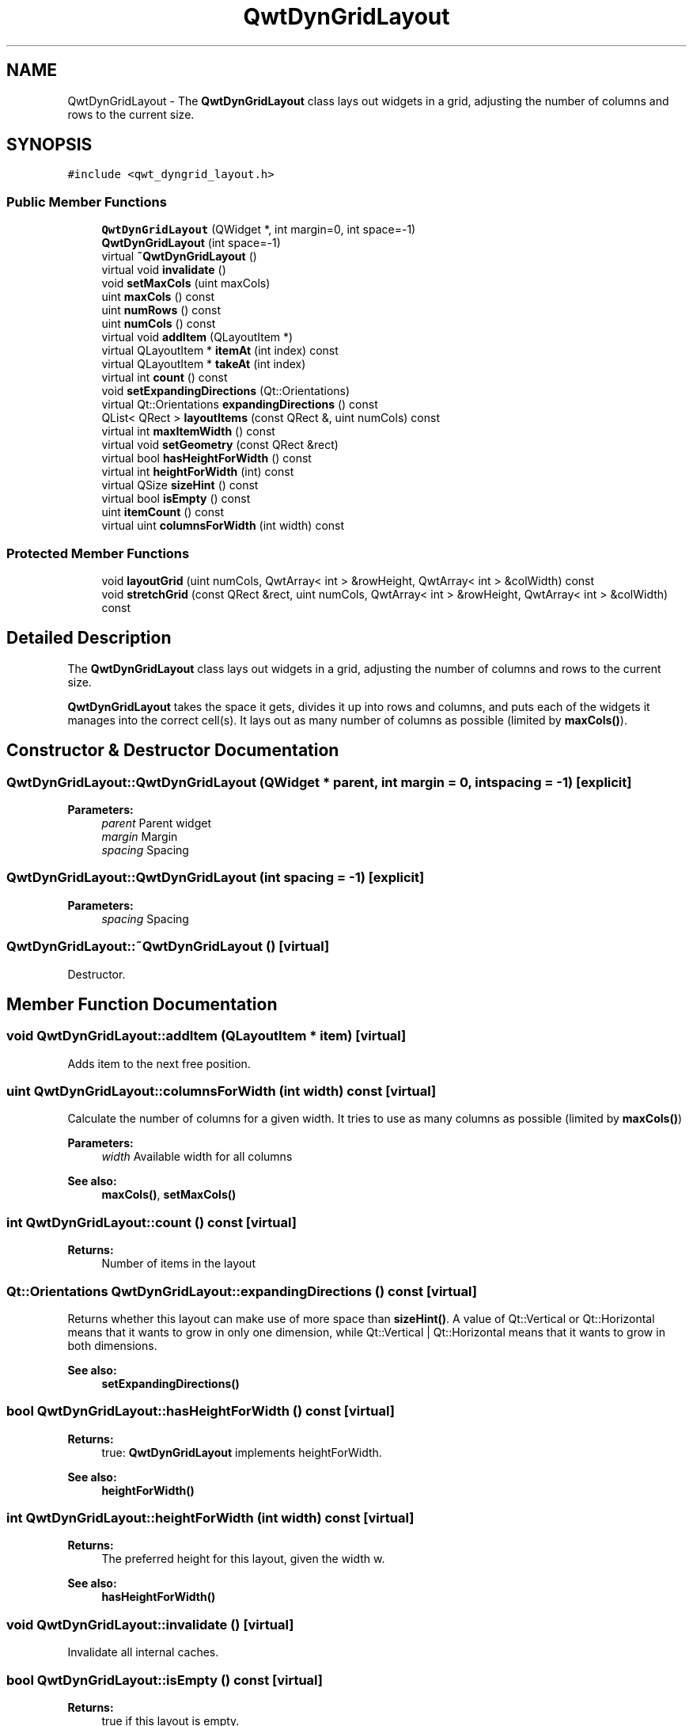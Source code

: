 .TH "QwtDynGridLayout" 3 "22 Mar 2009" "Qwt User's Guide" \" -*- nroff -*-
.ad l
.nh
.SH NAME
QwtDynGridLayout \- The \fBQwtDynGridLayout\fP class lays out widgets in a grid, adjusting the number of columns and rows to the current size.  

.PP
.SH SYNOPSIS
.br
.PP
\fC#include <qwt_dyngrid_layout.h>\fP
.PP
.SS "Public Member Functions"

.in +1c
.ti -1c
.RI "\fBQwtDynGridLayout\fP (QWidget *, int margin=0, int space=-1)"
.br
.ti -1c
.RI "\fBQwtDynGridLayout\fP (int space=-1)"
.br
.ti -1c
.RI "virtual \fB~QwtDynGridLayout\fP ()"
.br
.ti -1c
.RI "virtual void \fBinvalidate\fP ()"
.br
.ti -1c
.RI "void \fBsetMaxCols\fP (uint maxCols)"
.br
.ti -1c
.RI "uint \fBmaxCols\fP () const "
.br
.ti -1c
.RI "uint \fBnumRows\fP () const "
.br
.ti -1c
.RI "uint \fBnumCols\fP () const "
.br
.ti -1c
.RI "virtual void \fBaddItem\fP (QLayoutItem *)"
.br
.ti -1c
.RI "virtual QLayoutItem * \fBitemAt\fP (int index) const "
.br
.ti -1c
.RI "virtual QLayoutItem * \fBtakeAt\fP (int index)"
.br
.ti -1c
.RI "virtual int \fBcount\fP () const "
.br
.ti -1c
.RI "void \fBsetExpandingDirections\fP (Qt::Orientations)"
.br
.ti -1c
.RI "virtual Qt::Orientations \fBexpandingDirections\fP () const "
.br
.ti -1c
.RI "QList< QRect > \fBlayoutItems\fP (const QRect &, uint numCols) const "
.br
.ti -1c
.RI "virtual int \fBmaxItemWidth\fP () const "
.br
.ti -1c
.RI "virtual void \fBsetGeometry\fP (const QRect &rect)"
.br
.ti -1c
.RI "virtual bool \fBhasHeightForWidth\fP () const "
.br
.ti -1c
.RI "virtual int \fBheightForWidth\fP (int) const "
.br
.ti -1c
.RI "virtual QSize \fBsizeHint\fP () const "
.br
.ti -1c
.RI "virtual bool \fBisEmpty\fP () const "
.br
.ti -1c
.RI "uint \fBitemCount\fP () const "
.br
.ti -1c
.RI "virtual uint \fBcolumnsForWidth\fP (int width) const "
.br
.in -1c
.SS "Protected Member Functions"

.in +1c
.ti -1c
.RI "void \fBlayoutGrid\fP (uint numCols, QwtArray< int > &rowHeight, QwtArray< int > &colWidth) const "
.br
.ti -1c
.RI "void \fBstretchGrid\fP (const QRect &rect, uint numCols, QwtArray< int > &rowHeight, QwtArray< int > &colWidth) const "
.br
.in -1c
.SH "Detailed Description"
.PP 
The \fBQwtDynGridLayout\fP class lays out widgets in a grid, adjusting the number of columns and rows to the current size. 

\fBQwtDynGridLayout\fP takes the space it gets, divides it up into rows and columns, and puts each of the widgets it manages into the correct cell(s). It lays out as many number of columns as possible (limited by \fBmaxCols()\fP). 
.SH "Constructor & Destructor Documentation"
.PP 
.SS "QwtDynGridLayout::QwtDynGridLayout (QWidget * parent, int margin = \fC0\fP, int spacing = \fC-1\fP)\fC [explicit]\fP"
.PP
\fBParameters:\fP
.RS 4
\fIparent\fP Parent widget 
.br
\fImargin\fP Margin 
.br
\fIspacing\fP Spacing 
.RE
.PP

.SS "QwtDynGridLayout::QwtDynGridLayout (int spacing = \fC-1\fP)\fC [explicit]\fP"
.PP
\fBParameters:\fP
.RS 4
\fIspacing\fP Spacing 
.RE
.PP

.SS "QwtDynGridLayout::~QwtDynGridLayout ()\fC [virtual]\fP"
.PP
Destructor. 
.PP
.SH "Member Function Documentation"
.PP 
.SS "void QwtDynGridLayout::addItem (QLayoutItem * item)\fC [virtual]\fP"
.PP
Adds item to the next free position. 
.PP
.SS "uint QwtDynGridLayout::columnsForWidth (int width) const\fC [virtual]\fP"
.PP
Calculate the number of columns for a given width. It tries to use as many columns as possible (limited by \fBmaxCols()\fP)
.PP
\fBParameters:\fP
.RS 4
\fIwidth\fP Available width for all columns 
.RE
.PP
\fBSee also:\fP
.RS 4
\fBmaxCols()\fP, \fBsetMaxCols()\fP 
.RE
.PP

.SS "int QwtDynGridLayout::count () const\fC [virtual]\fP"
.PP
\fBReturns:\fP
.RS 4
Number of items in the layout 
.RE
.PP

.SS "Qt::Orientations QwtDynGridLayout::expandingDirections () const\fC [virtual]\fP"
.PP
Returns whether this layout can make use of more space than \fBsizeHint()\fP. A value of Qt::Vertical or Qt::Horizontal means that it wants to grow in only one dimension, while Qt::Vertical | Qt::Horizontal means that it wants to grow in both dimensions. 
.PP
\fBSee also:\fP
.RS 4
\fBsetExpandingDirections()\fP 
.RE
.PP

.SS "bool QwtDynGridLayout::hasHeightForWidth () const\fC [virtual]\fP"
.PP
\fBReturns:\fP
.RS 4
true: \fBQwtDynGridLayout\fP implements heightForWidth. 
.RE
.PP
\fBSee also:\fP
.RS 4
\fBheightForWidth()\fP 
.RE
.PP

.SS "int QwtDynGridLayout::heightForWidth (int width) const\fC [virtual]\fP"
.PP
\fBReturns:\fP
.RS 4
The preferred height for this layout, given the width w. 
.RE
.PP
\fBSee also:\fP
.RS 4
\fBhasHeightForWidth()\fP 
.RE
.PP

.SS "void QwtDynGridLayout::invalidate ()\fC [virtual]\fP"
.PP
Invalidate all internal caches. 
.PP
.SS "bool QwtDynGridLayout::isEmpty () const\fC [virtual]\fP"
.PP
\fBReturns:\fP
.RS 4
true if this layout is empty. 
.RE
.PP

.SS "QLayoutItem * QwtDynGridLayout::itemAt (int index) const\fC [virtual]\fP"
.PP
Find the item at a spcific index
.PP
\fBParameters:\fP
.RS 4
\fIindex\fP Index 
.RE
.PP
\fBSee also:\fP
.RS 4
\fBtakeAt()\fP 
.RE
.PP

.SS "uint QwtDynGridLayout::itemCount () const"
.PP
\fBReturns:\fP
.RS 4
number of layout items 
.RE
.PP

.SS "void QwtDynGridLayout::layoutGrid (uint numCols, QwtArray< int > & rowHeight, QwtArray< int > & colWidth) const\fC [protected]\fP"
.PP
Calculate the dimensions for the columns and rows for a grid of numCols columns.
.PP
\fBParameters:\fP
.RS 4
\fInumCols\fP Number of columns. 
.br
\fIrowHeight\fP Array where to fill in the calculated row heights. 
.br
\fIcolWidth\fP Array where to fill in the calculated column widths. 
.RE
.PP

.SS "QList< QRect > QwtDynGridLayout::layoutItems (const QRect & rect, uint numCols) const"
.PP
Calculate the geometries of the layout items for a layout with numCols columns and a given rect.
.PP
\fBParameters:\fP
.RS 4
\fIrect\fP Rect where to place the items 
.br
\fInumCols\fP Number of columns 
.RE
.PP
\fBReturns:\fP
.RS 4
item geometries 
.RE
.PP

.SS "uint QwtDynGridLayout::maxCols () const"
.PP
Return the upper limit for the number of columns. 0 means unlimited, what is the default. 
.PP
\fBSee also:\fP
.RS 4
\fBsetMaxCols()\fP 
.RE
.PP

.SS "int QwtDynGridLayout::maxItemWidth () const\fC [virtual]\fP"
.PP
\fBReturns:\fP
.RS 4
the maximum width of all layout items 
.RE
.PP

.SS "uint QwtDynGridLayout::numCols () const"
.PP
\fBReturns:\fP
.RS 4
Number of columns of the current layout. 
.RE
.PP
\fBSee also:\fP
.RS 4
\fBnumRows()\fP 
.RE
.PP
\fBWarning:\fP
.RS 4
The number of columns might change whenever the geometry changes 
.RE
.PP

.SS "uint QwtDynGridLayout::numRows () const"
.PP
\fBReturns:\fP
.RS 4
Number of rows of the current layout. 
.RE
.PP
\fBSee also:\fP
.RS 4
\fBnumCols()\fP 
.RE
.PP
\fBWarning:\fP
.RS 4
The number of rows might change whenever the geometry changes 
.RE
.PP

.SS "void QwtDynGridLayout::setExpandingDirections (Qt::Orientations expanding)"
.PP
Set whether this layout can make use of more space than \fBsizeHint()\fP. A value of Qt::Vertical or Qt::Horizontal means that it wants to grow in only one dimension, while Qt::Vertical | Qt::Horizontal means that it wants to grow in both dimensions. The default value is 0.
.PP
\fBParameters:\fP
.RS 4
\fIexpanding\fP Or'd orientations 
.RE
.PP
\fBSee also:\fP
.RS 4
\fBexpandingDirections()\fP 
.RE
.PP

.SS "void QwtDynGridLayout::setGeometry (const QRect & rect)\fC [virtual]\fP"
.PP
Reorganizes columns and rows and resizes managed widgets within the rectangle rect.
.PP
\fBParameters:\fP
.RS 4
\fIrect\fP Layout geometry 
.RE
.PP

.SS "void QwtDynGridLayout::setMaxCols (uint maxCols)"
.PP
Limit the number of columns. 
.PP
\fBParameters:\fP
.RS 4
\fImaxCols\fP upper limit, 0 means unlimited 
.RE
.PP
\fBSee also:\fP
.RS 4
\fBmaxCols()\fP 
.RE
.PP

.SS "QSize QwtDynGridLayout::sizeHint () const\fC [virtual]\fP"
.PP
Return the size hint. If \fBmaxCols()\fP > 0 it is the size for a grid with \fBmaxCols()\fP columns, otherwise it is the size for a grid with only one row.
.PP
\fBSee also:\fP
.RS 4
\fBmaxCols()\fP, \fBsetMaxCols()\fP 
.RE
.PP

.SS "void QwtDynGridLayout::stretchGrid (const QRect & rect, uint numCols, QwtArray< int > & rowHeight, QwtArray< int > & colWidth) const\fC [protected]\fP"
.PP
Stretch columns in case of expanding() & QSizePolicy::Horizontal and rows in case of expanding() & QSizePolicy::Vertical to fill the entire rect. Rows and columns are stretched with the same factor.
.PP
\fBSee also:\fP
.RS 4
setExpanding(), expanding() 
.RE
.PP

.SS "QLayoutItem * QwtDynGridLayout::takeAt (int index)\fC [virtual]\fP"
.PP
Find the item at a spcific index and remove it from the layout
.PP
\fBParameters:\fP
.RS 4
\fIindex\fP Index 
.RE
.PP
\fBSee also:\fP
.RS 4
\fBitemAt()\fP 
.RE
.PP


.SH "Author"
.PP 
Generated automatically by Doxygen for Qwt User's Guide from the source code.
